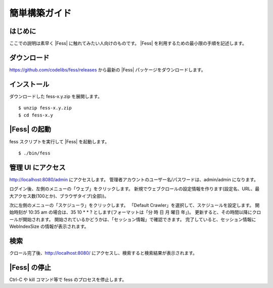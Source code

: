 ==============
簡単構築ガイド
==============

はじめに
========

ここでの説明は素早く |Fess| に触れてみたい人向けのものです。 |Fess| 
を利用するための最小限の手順を記述します。

ダウンロード
============

https://github.com/codelibs/fess/releases から最新の |Fess| 
パッケージをダウンロードします。

インストール
============

ダウンロードした fess-x.y.zip を展開します。

::

    $ unzip fess-x.y.zip
    $ cd fess-x.y

|Fess| の起動
===========

fess スクリプトを実行して |Fess| を起動します。

::

    $ ./bin/fess

管理 UI にアクセス
==================

http://localhost:8080/admin にアクセスします。
管理者アカウントのユーザー名/パスワードは、admin/admin になります。

ログイン後、左側のメニューの「ウェブ」をクリックします。
新規でウェブクロールの設定情報を作ります(設定名、URL、最大アクセス数(100とか)、ブラウザタイプ(全部))。

次に左側のメニューの「スケジューラ」をクリックします。
「Default Crawler」を選択して、スケジュールを設定します。
開始時刻が 10:35 am の場合は、35 10 \* \* ? とします(フォーマットは「分 時 日 月 曜日 年」)。
更新すると、その時間以降にクロールが開始されます。
開始されているかどうかは、「セッション情報」で確認できます。
完了していると、セッション情報に WebIndexSize の情報が表示されます。

検索
====

クロール完了後、http://localhost:8080/ にアクセスし、検索すると検索結果が表示されます。

|Fess| の停止
===========

Ctrl-C や kill コマンド等で fess のプロセスを停止します。

